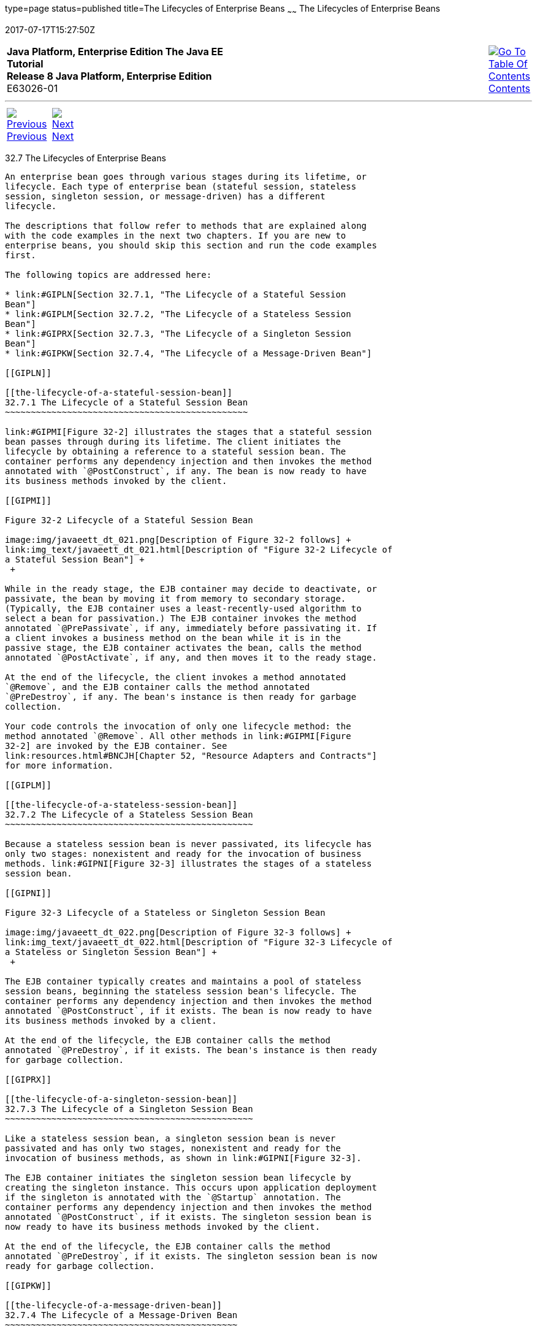 type=page
status=published
title=The Lifecycles of Enterprise Beans
~~~~~~
The Lifecycles of Enterprise Beans
==================================
2017-07-17T15:27:50Z

[[top]]

[width="100%",cols="50%,45%,^5%",]
|=======================================================================
|*Java Platform, Enterprise Edition The Java EE Tutorial* +
*Release 8 Java Platform, Enterprise Edition* +
E63026-01
|
|link:toc.html[image:img/toc.gif[Go To Table Of
Contents] +
Contents]
|=======================================================================

'''''

[cols="^5%,^5%,90%",]
|=======================================================================
|link:ejb-intro006.html[image:img/leftnav.gif[Previous] +
Previous] 
|link:ejb-intro008.html[image:img/rightnav.gif[Next] +
Next] | 
|=======================================================================


[[GIPLJ]]

[[the-lifecycles-of-enterprise-beans]]
32.7 The Lifecycles of Enterprise Beans
---------------------------------------

An enterprise bean goes through various stages during its lifetime, or
lifecycle. Each type of enterprise bean (stateful session, stateless
session, singleton session, or message-driven) has a different
lifecycle.

The descriptions that follow refer to methods that are explained along
with the code examples in the next two chapters. If you are new to
enterprise beans, you should skip this section and run the code examples
first.

The following topics are addressed here:

* link:#GIPLN[Section 32.7.1, "The Lifecycle of a Stateful Session
Bean"]
* link:#GIPLM[Section 32.7.2, "The Lifecycle of a Stateless Session
Bean"]
* link:#GIPRX[Section 32.7.3, "The Lifecycle of a Singleton Session
Bean"]
* link:#GIPKW[Section 32.7.4, "The Lifecycle of a Message-Driven Bean"]

[[GIPLN]]

[[the-lifecycle-of-a-stateful-session-bean]]
32.7.1 The Lifecycle of a Stateful Session Bean
~~~~~~~~~~~~~~~~~~~~~~~~~~~~~~~~~~~~~~~~~~~~~~~

link:#GIPMI[Figure 32-2] illustrates the stages that a stateful session
bean passes through during its lifetime. The client initiates the
lifecycle by obtaining a reference to a stateful session bean. The
container performs any dependency injection and then invokes the method
annotated with `@PostConstruct`, if any. The bean is now ready to have
its business methods invoked by the client.

[[GIPMI]]

Figure 32-2 Lifecycle of a Stateful Session Bean

image:img/javaeett_dt_021.png[Description of Figure 32-2 follows] +
link:img_text/javaeett_dt_021.html[Description of "Figure 32-2 Lifecycle of
a Stateful Session Bean"] +
 +

While in the ready stage, the EJB container may decide to deactivate, or
passivate, the bean by moving it from memory to secondary storage.
(Typically, the EJB container uses a least-recently-used algorithm to
select a bean for passivation.) The EJB container invokes the method
annotated `@PrePassivate`, if any, immediately before passivating it. If
a client invokes a business method on the bean while it is in the
passive stage, the EJB container activates the bean, calls the method
annotated `@PostActivate`, if any, and then moves it to the ready stage.

At the end of the lifecycle, the client invokes a method annotated
`@Remove`, and the EJB container calls the method annotated
`@PreDestroy`, if any. The bean's instance is then ready for garbage
collection.

Your code controls the invocation of only one lifecycle method: the
method annotated `@Remove`. All other methods in link:#GIPMI[Figure
32-2] are invoked by the EJB container. See
link:resources.html#BNCJH[Chapter 52, "Resource Adapters and Contracts"]
for more information.

[[GIPLM]]

[[the-lifecycle-of-a-stateless-session-bean]]
32.7.2 The Lifecycle of a Stateless Session Bean
~~~~~~~~~~~~~~~~~~~~~~~~~~~~~~~~~~~~~~~~~~~~~~~~

Because a stateless session bean is never passivated, its lifecycle has
only two stages: nonexistent and ready for the invocation of business
methods. link:#GIPNI[Figure 32-3] illustrates the stages of a stateless
session bean.

[[GIPNI]]

Figure 32-3 Lifecycle of a Stateless or Singleton Session Bean

image:img/javaeett_dt_022.png[Description of Figure 32-3 follows] +
link:img_text/javaeett_dt_022.html[Description of "Figure 32-3 Lifecycle of
a Stateless or Singleton Session Bean"] +
 +

The EJB container typically creates and maintains a pool of stateless
session beans, beginning the stateless session bean's lifecycle. The
container performs any dependency injection and then invokes the method
annotated `@PostConstruct`, if it exists. The bean is now ready to have
its business methods invoked by a client.

At the end of the lifecycle, the EJB container calls the method
annotated `@PreDestroy`, if it exists. The bean's instance is then ready
for garbage collection.

[[GIPRX]]

[[the-lifecycle-of-a-singleton-session-bean]]
32.7.3 The Lifecycle of a Singleton Session Bean
~~~~~~~~~~~~~~~~~~~~~~~~~~~~~~~~~~~~~~~~~~~~~~~~

Like a stateless session bean, a singleton session bean is never
passivated and has only two stages, nonexistent and ready for the
invocation of business methods, as shown in link:#GIPNI[Figure 32-3].

The EJB container initiates the singleton session bean lifecycle by
creating the singleton instance. This occurs upon application deployment
if the singleton is annotated with the `@Startup` annotation. The
container performs any dependency injection and then invokes the method
annotated `@PostConstruct`, if it exists. The singleton session bean is
now ready to have its business methods invoked by the client.

At the end of the lifecycle, the EJB container calls the method
annotated `@PreDestroy`, if it exists. The singleton session bean is now
ready for garbage collection.

[[GIPKW]]

[[the-lifecycle-of-a-message-driven-bean]]
32.7.4 The Lifecycle of a Message-Driven Bean
~~~~~~~~~~~~~~~~~~~~~~~~~~~~~~~~~~~~~~~~~~~~~

link:#GIPLR[Figure 32-4] illustrates the stages in the lifecycle of a
message-driven bean.

[[GIPLR]]

Figure 32-4 Lifecycle of a Message-Driven Bean

image:img/javaeett_dt_023.png[Description of Figure 32-4 follows] +
link:img_text/javaeett_dt_023.html[Description of "Figure 32-4 Lifecycle of
a Message-Driven Bean"] +
 +

The EJB container usually creates a pool of message-driven bean
instances. For each instance, the EJB container performs these tasks.

1.  If the message-driven bean uses dependency injection, the container
injects these references before instantiating the instance.
2.  The container calls the method annotated `@PostConstruct`, if any.

Like a stateless session bean, a message-driven bean is never passivated
and has only two states: nonexistent and ready to receive messages.

At the end of the lifecycle, the container calls the method annotated
`@PreDestroy`, if any. The bean's instance is then ready for garbage
collection.

'''''

[width="100%",cols="^5%,^5%,^10%,^65%,^10%,^5%",]
|====================================================================
|link:ejb-intro006.html[image:img/leftnav.gif[Previous] +
Previous] 
|link:ejb-intro008.html[image:img/rightnav.gif[Next] +
Next]
|
|image:img/oracle.gif[Oracle Logo]
link:cpyr.html[ +
Copyright © 2014, 2017, Oracle and/or its affiliates. All rights reserved.]
|
|link:toc.html[image:img/toc.gif[Go To Table Of
Contents] +
Contents]
|====================================================================
